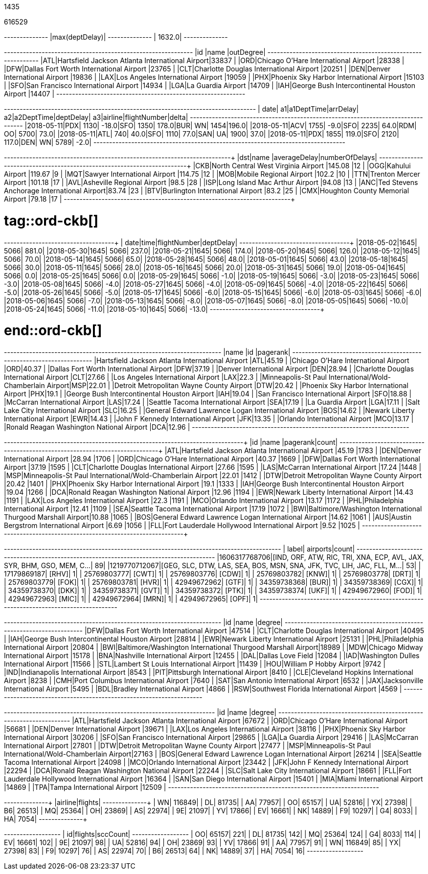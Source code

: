 // tag::nodes[]
1435
// end::nodes[]

// tag::relationships[]
616529
// end::relationships[]

// tag::longest-departing-delay[]
+--------------+
|max(deptDelay)|
+--------------+
|        1632.0|
+--------------+
// end::longest-departing-delay[]

// tag::flight-count[]
+---+------------------------------------------------+---------+
|id |name                                            |outDegree|
+---+------------------------------------------------+---------+
|ATL|Hartsfield Jackson Atlanta International Airport|33837    |
|ORD|Chicago O'Hare International Airport            |28338    |
|DFW|Dallas Fort Worth International Airport         |23765    |
|CLT|Charlotte Douglas International Airport         |20251    |
|DEN|Denver International Airport                    |19836    |
|LAX|Los Angeles International Airport               |19059    |
|PHX|Phoenix Sky Harbor International Airport        |15103    |
|SFO|San Francisco International Airport             |14934    |
|LGA|La Guardia Airport                              |14709    |
|IAH|George Bush Intercontinental Houston Airport    |14407    |
+---+------------------------------------------------+---------+

// end::flight-count[]


// tag::motifs-delayed-flights[]
+----------+---+----------+--------+---+----------+---------+---+-------+------------+-----+
|      date| a1|a1DeptTime|arrDelay| a2|a2DeptTime|deptDelay| a3|airline|flightNumber|delta|
+----------+---+----------+--------+---+----------+---------+---+-------+------------+-----+
|2018-05-11|PDX|      1130|   -18.0|SFO|      1350|    178.0|BUR|     WN|        1454|196.0|
|2018-05-11|ACV|      1755|    -9.0|SFO|      2235|     64.0|RDM|     OO|        5700| 73.0|
|2018-05-11|ATL|       740|    40.0|SFO|      1110|     77.0|SAN|     UA|        1900| 37.0|
|2018-05-11|PDX|      1855|   119.0|SFO|      2120|    117.0|DEN|     WN|        5789| -2.0|
+----------+---+----------+--------+---+----------+---------+---+-------+------------+-----+

// end::motifs-delayed-flights[]

// tag::ord-delays[]
+---+-------------------------------------------+------------+--------------+
|dst|name                                       |averageDelay|numberOfDelays|
+---+-------------------------------------------+------------+--------------+
|CKB|North Central West Virginia Airport        |145.08      |12            |
|OGG|Kahului Airport                            |119.67      |9             |
|MQT|Sawyer International Airport               |114.75      |12            |
|MOB|Mobile Regional Airport                    |102.2       |10            |
|TTN|Trenton Mercer Airport                     |101.18      |17            |
|AVL|Asheville Regional Airport                 |98.5        |28            |
|ISP|Long Island Mac Arthur Airport             |94.08       |13            |
|ANC|Ted Stevens Anchorage International Airport|83.74       |23            |
|BTV|Burlington International Airport           |83.2        |25            |
|CMX|Houghton County Memorial Airport           |79.18       |17            |
+---+-------------------------------------------+------------+--------------+
// end::ord-delays[]

# tag::ord-ckb[]
+----------+----+------------+---------+
|      date|time|flightNumber|deptDelay|
+----------+----+------------+---------+
|2018-05-02|1645|        5066|    881.0|
|2018-05-30|1645|        5066|    237.0|
|2018-05-21|1645|        5066|    174.0|
|2018-05-20|1645|        5066|    126.0|
|2018-05-12|1645|        5066|     70.0|
|2018-05-14|1645|        5066|     65.0|
|2018-05-28|1645|        5066|     48.0|
|2018-05-01|1645|        5066|     43.0|
|2018-05-18|1645|        5066|     30.0|
|2018-05-11|1645|        5066|     28.0|
|2018-05-16|1645|        5066|     20.0|
|2018-05-31|1645|        5066|     19.0|
|2018-05-04|1645|        5066|      0.0|
|2018-05-25|1645|        5066|      0.0|
|2018-05-29|1645|        5066|     -1.0|
|2018-05-19|1645|        5066|     -3.0|
|2018-05-23|1645|        5066|     -3.0|
|2018-05-08|1645|        5066|     -4.0|
|2018-05-27|1645|        5066|     -4.0|
|2018-05-09|1645|        5066|     -4.0|
|2018-05-22|1645|        5066|     -5.0|
|2018-05-26|1645|        5066|     -5.0|
|2018-05-17|1645|        5066|     -6.0|
|2018-05-15|1645|        5066|     -6.0|
|2018-05-03|1645|        5066|     -6.0|
|2018-05-06|1645|        5066|     -7.0|
|2018-05-13|1645|        5066|     -8.0|
|2018-05-07|1645|        5066|     -8.0|
|2018-05-05|1645|        5066|    -10.0|
|2018-05-24|1645|        5066|    -11.0|
|2018-05-10|1645|        5066|    -13.0|
+----------+----+------------+---------+


# end::ord-ckb[]

// tag::pagerank[]
+----------------------------------------------------------+---+--------+
|name                                                      |id |pagerank|
+----------------------------------------------------------+---+--------+
|Hartsfield Jackson Atlanta International Airport          |ATL|45.19   |
|Chicago O'Hare International Airport                      |ORD|40.37   |
|Dallas Fort Worth International Airport                   |DFW|37.19   |
|Denver International Airport                              |DEN|28.94   |
|Charlotte Douglas International Airport                   |CLT|27.66   |
|Los Angeles International Airport                         |LAX|22.3    |
|Minneapolis-St Paul International/Wold-Chamberlain Airport|MSP|22.01   |
|Detroit Metropolitan Wayne County Airport                 |DTW|20.42   |
|Phoenix Sky Harbor International Airport                  |PHX|19.1    |
|George Bush Intercontinental Houston Airport              |IAH|19.04   |
|San Francisco International Airport                       |SFO|18.88   |
|McCarran International Airport                            |LAS|17.24   |
|Seattle Tacoma International Airport                      |SEA|17.19   |
|La Guardia Airport                                        |LGA|17.11   |
|Salt Lake City International Airport                      |SLC|16.25   |
|General Edward Lawrence Logan International Airport       |BOS|14.62   |
|Newark Liberty International Airport                      |EWR|14.43   |
|John F Kennedy International Airport                      |JFK|13.35   |
|Orlando International Airport                             |MCO|13.17   |
|Ronald Reagan Washington National Airport                 |DCA|12.96   |
+----------------------------------------------------------+---+--------+

// end::pagerank[]

// tag::triangles[]
+---+------------------------------------------------------------+--------+-----+
|id |name                                                        |pagerank|count|
+---+------------------------------------------------------------+--------+-----+
|ATL|Hartsfield Jackson Atlanta International Airport            |45.19   |1783 |
|DEN|Denver International Airport                                |28.94   |1706 |
|ORD|Chicago O'Hare International Airport                        |40.37   |1669 |
|DFW|Dallas Fort Worth International Airport                     |37.19   |1595 |
|CLT|Charlotte Douglas International Airport                     |27.66   |1595 |
|LAS|McCarran International Airport                              |17.24   |1448 |
|MSP|Minneapolis-St Paul International/Wold-Chamberlain Airport  |22.01   |1412 |
|DTW|Detroit Metropolitan Wayne County Airport                   |20.42   |1401 |
|PHX|Phoenix Sky Harbor International Airport                    |19.1    |1333 |
|IAH|George Bush Intercontinental Houston Airport                |19.04   |1266 |
|DCA|Ronald Reagan Washington National Airport                   |12.96   |1194 |
|EWR|Newark Liberty International Airport                        |14.43   |1191 |
|LAX|Los Angeles International Airport                           |22.3    |1191 |
|MCO|Orlando International Airport                               |13.17   |1172 |
|PHL|Philadelphia International Airport                          |12.41   |1109 |
|SEA|Seattle Tacoma International Airport                        |17.19   |1072 |
|BWI|Baltimore/Washington International Thurgood Marshall Airport|10.88   |1065 |
|BOS|General Edward Lawrence Logan International Airport         |14.62   |1061 |
|AUS|Austin Bergstrom International Airport                      |6.69    |1056 |
|FLL|Fort Lauderdale Hollywood International Airport             |9.52    |1025 |
+---+------------------------------------------------------------+--------+-----+

// end::triangles[]


// tag::airport-clusters[]
+-------------+----------------------------------------------------------------------+-----+
|        label|                                                              airports|count|
+-------------+----------------------------------------------------------------------+-----+
|1606317768706|[IND, ORF, ATW, RIC, TRI, XNA, ECP, AVL, JAX, SYR, BHM, GSO, MEM, C...|   89|
|1219770712067|[GEG, SLC, DTW, LAS, SEA, BOS, MSN, SNA, JFK, TVC, LIH, JAC, FLL, M...|   53|
|  17179869187|                                                                 [RHV]|    1|
|  25769803777|                                                                 [CWT]|    1|
|  25769803776|                                                                 [CDW]|    1|
|  25769803782|                                                                 [KNW]|    1|
|  25769803778|                                                                 [DRT]|    1|
|  25769803779|                                                                 [FOK]|    1|
|  25769803781|                                                                 [HVR]|    1|
|  42949672962|                                                                 [GTF]|    1|
|  34359738368|                                                                 [BUR]|    1|
|  34359738369|                                                                 [CGX]|    1|
|  34359738370|                                                                 [DKK]|    1|
|  34359738371|                                                                 [GVT]|    1|
|  34359738372|                                                                 [PTK]|    1|
|  34359738374|                                                                 [UKF]|    1|
|  42949672960|                                                                 [FOD]|    1|
|  42949672963|                                                                 [MIC]|    1|
|  42949672964|                                                                 [MRN]|    1|
|  42949672965|                                                                 [OPF]|    1|
+-------------+----------------------------------------------------------------------+-----+

// end::airport-clusters[]

// tag::airport-clusters-drilldown1[]

+---+------------------------------------------------------------+------+
|id |name                                                        |degree|
+---+------------------------------------------------------------+------+
|DFW|Dallas Fort Worth International Airport                     |47514 |
|CLT|Charlotte Douglas International Airport                     |40495 |
|IAH|George Bush Intercontinental Houston Airport                |28814 |
|EWR|Newark Liberty International Airport                        |25131 |
|PHL|Philadelphia International Airport                          |20804 |
|BWI|Baltimore/Washington International Thurgood Marshall Airport|18989 |
|MDW|Chicago Midway International Airport                        |15178 |
|BNA|Nashville International Airport                             |12455 |
|DAL|Dallas Love Field                                           |12084 |
|IAD|Washington Dulles International Airport                     |11566 |
|STL|Lambert St Louis International Airport                      |11439 |
|HOU|William P Hobby Airport                                     |9742  |
|IND|Indianapolis International Airport                          |8543  |
|PIT|Pittsburgh International Airport                            |8410  |
|CLE|Cleveland Hopkins International Airport                     |8238  |
|CMH|Port Columbus International Airport                         |7640  |
|SAT|San Antonio International Airport                           |6532  |
|JAX|Jacksonville International Airport                          |5495  |
|BDL|Bradley International Airport                               |4866  |
|RSW|Southwest Florida International Airport                     |4569  |
+---+------------------------------------------------------------+------+

// end::airport-clusters-drilldown1[]

// tag::airport-clusters-drilldown2[]
+---+----------------------------------------------------------+------+
|id |name                                                      |degree|
+---+----------------------------------------------------------+------+
|ATL|Hartsfield Jackson Atlanta International Airport          |67672 |
|ORD|Chicago O'Hare International Airport                      |56681 |
|DEN|Denver International Airport                              |39671 |
|LAX|Los Angeles International Airport                         |38116 |
|PHX|Phoenix Sky Harbor International Airport                  |30206 |
|SFO|San Francisco International Airport                       |29865 |
|LGA|La Guardia Airport                                        |29416 |
|LAS|McCarran International Airport                            |27801 |
|DTW|Detroit Metropolitan Wayne County Airport                 |27477 |
|MSP|Minneapolis-St Paul International/Wold-Chamberlain Airport|27163 |
|BOS|General Edward Lawrence Logan International Airport       |26214 |
|SEA|Seattle Tacoma International Airport                      |24098 |
|MCO|Orlando International Airport                             |23442 |
|JFK|John F Kennedy International Airport                      |22294 |
|DCA|Ronald Reagan Washington National Airport                 |22244 |
|SLC|Salt Lake City International Airport                      |18661 |
|FLL|Fort Lauderdale Hollywood International Airport           |16364 |
|SAN|San Diego International Airport                           |15401 |
|MIA|Miami International Airport                               |14869 |
|TPA|Tampa International Airport                               |12509 |
+---+----------------------------------------------------------+------+

// end::airport-clusters-drilldown2[]

// tag::airlines[]
+-------+-------+
|airline|flights|
+-------+-------+
|     WN| 116849|
|     DL|  81735|
|     AA|  77957|
|     OO|  65157|
|     UA|  52816|
|     YX|  27398|
|     B6|  26513|
|     MQ|  25364|
|     OH|  23869|
|     AS|  22974|
|     9E|  21097|
|     YV|  17866|
|     EV|  16661|
|     NK|  14889|
|     F9|  10297|
|     G4|   8033|
|     HA|   7054|
+-------+-------+
// end::airlines[]

// tag::scc-airlines[]
+---+-------+--------+
| id|flights|sccCount|
+---+-------+--------+
| OO|  65157|     221|
| DL|  81735|     142|
| MQ|  25364|     124|
| G4|   8033|     114|
| EV|  16661|     102|
| 9E|  21097|      98|
| UA|  52816|      94|
| OH|  23869|      93|
| YV|  17866|      91|
| AA|  77957|      91|
| WN| 116849|      85|
| YX|  27398|      83|
| F9|  10297|      76|
| AS|  22974|      70|
| B6|  26513|      64|
| NK|  14889|      37|
| HA|   7054|      16|
+---+-------+--------+

// end::scc-airlines[]